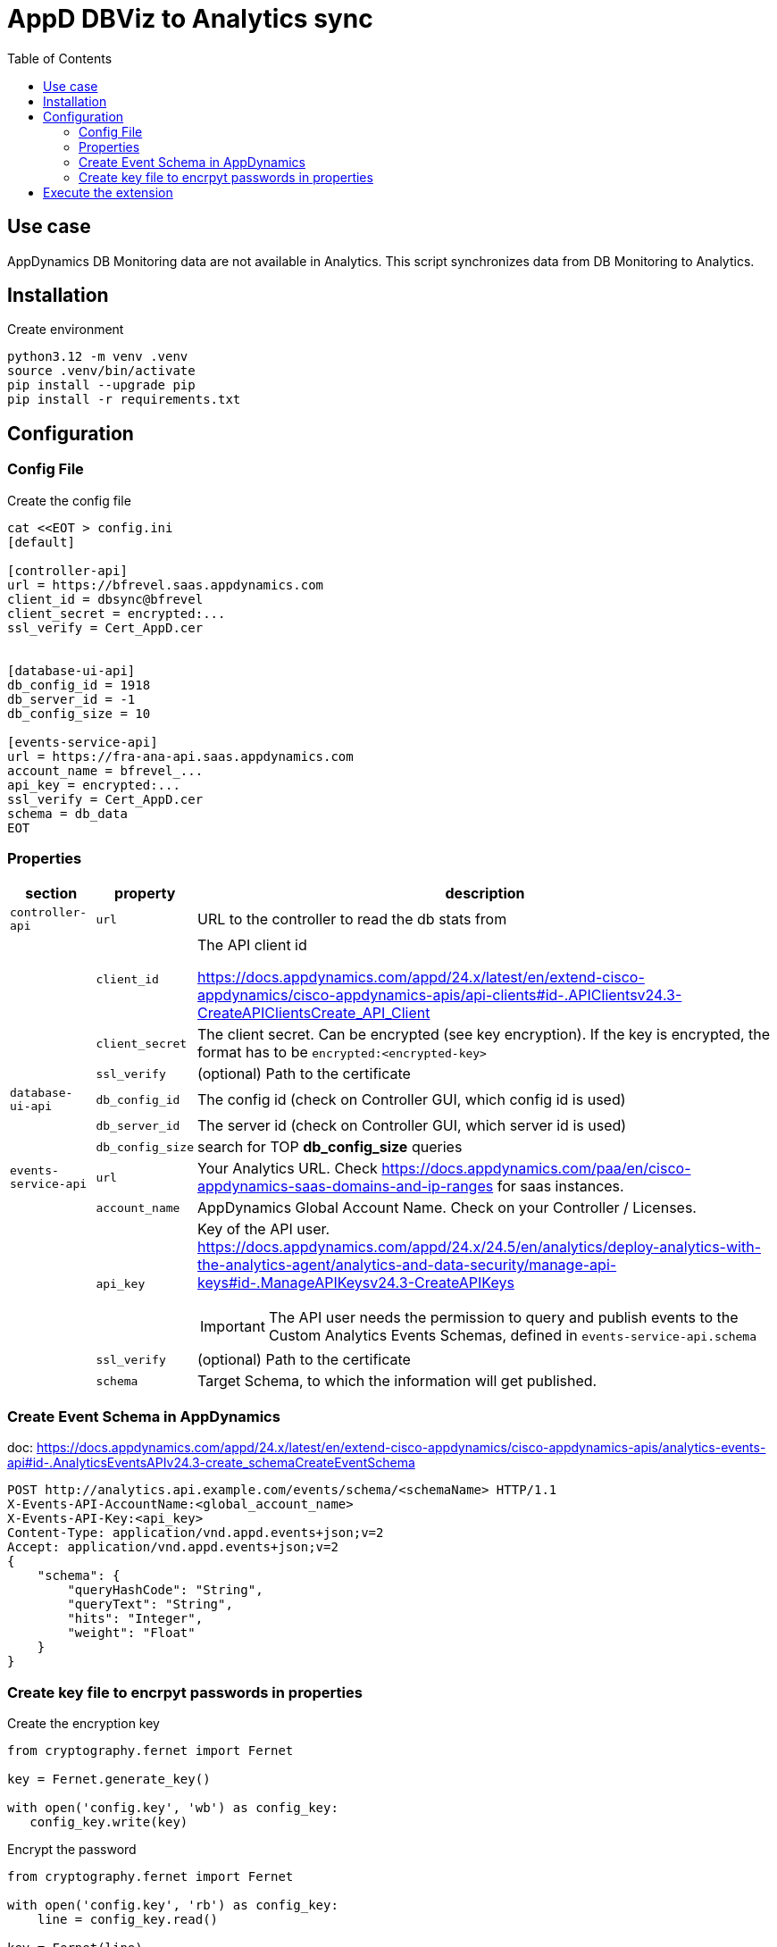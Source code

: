 = AppD DBViz to Analytics sync
:description: Extension for AppDynamics to sync DB queries from DBViz to Analytics
:url-repo: https://github.com/bfrevel/appd-migrate-db-stats-to-analytics
:toc:



== Use case

AppDynamics DB Monitoring data are not available in Analytics. This script synchronizes data from DB Monitoring to Analytics.



== Installation


.Create environment
[source, sh]
----
python3.12 -m venv .venv
source .venv/bin/activate
pip install --upgrade pip
pip install -r requirements.txt
----


== Configuration

=== Config File

.Create the config file
[source, sh]
----
cat <<EOT > config.ini
[default]

[controller-api]
url = https://bfrevel.saas.appdynamics.com
client_id = dbsync@bfrevel
client_secret = encrypted:...
ssl_verify = Cert_AppD.cer


[database-ui-api]
db_config_id = 1918
db_server_id = -1
db_config_size = 10

[events-service-api]
url = https://fra-ana-api.saas.appdynamics.com
account_name = bfrevel_...
api_key = encrypted:...
ssl_verify = Cert_AppD.cer
schema = db_data
EOT
----


=== Properties

[%autowidth, cols="1m,1m,1"]
|===
|section |property |description

|controller-api
|url
|URL to the controller to read the db stats from

|
|client_id
|The API client id

https://docs.appdynamics.com/appd/24.x/latest/en/extend-cisco-appdynamics/cisco-appdynamics-apis/api-clients#id-.APIClientsv24.3-CreateAPIClientsCreate_API_Client

|
|client_secret
|The client secret. Can be encrypted (see key encryption). If the key is encrypted, the format has to be `encrypted:<encrypted-key>`

|
|ssl_verify
|(optional) Path to the certificate



|database-ui-api
|db_config_id
|The config id (check on Controller GUI, which config id is used)

|
|db_server_id
|The server id (check on Controller GUI, which server id is used)

|
|db_config_size
|search for TOP *db_config_size* queries



|events-service-api
|url
|Your Analytics URL. Check https://docs.appdynamics.com/paa/en/cisco-appdynamics-saas-domains-and-ip-ranges for saas instances. 

|
|account_name
|AppDynamics Global Account Name. Check on your Controller / Licenses. 


|
|api_key
a|Key of the API user. https://docs.appdynamics.com/appd/24.x/24.5/en/analytics/deploy-analytics-with-the-analytics-agent/analytics-and-data-security/manage-api-keys#id-.ManageAPIKeysv24.3-CreateAPIKeys


IMPORTANT: The API user needs the permission to query and publish events to the Custom Analytics Events Schemas, defined in `events-service-api.schema`

|
|ssl_verify
|(optional) Path to the certificate

|
|schema
|Target Schema, to which the information will get published. 

|===




=== Create Event Schema in AppDynamics

doc: https://docs.appdynamics.com/appd/24.x/latest/en/extend-cisco-appdynamics/cisco-appdynamics-apis/analytics-events-api#id-.AnalyticsEventsAPIv24.3-create_schemaCreateEventSchema

[source]
----
POST http://analytics.api.example.com/events/schema/<schemaName> HTTP/1.1
X-Events-API-AccountName:<global_account_name>
X-Events-API-Key:<api_key>
Content-Type: application/vnd.appd.events+json;v=2
Accept: application/vnd.appd.events+json;v=2
{
    "schema": {
        "queryHashCode": "String",
        "queryText": "String",
        "hits": "Integer",
        "weight": "Float"
    }
}
----



=== Create key file to encrpyt passwords in properties

.Create the encryption key
[source, python]
----
from cryptography.fernet import Fernet

key = Fernet.generate_key()

with open('config.key', 'wb') as config_key:
   config_key.write(key)
----

.Encrypt the password
[source, sh]
----
from cryptography.fernet import Fernet

with open('config.key', 'rb') as config_key:
    line = config_key.read()

key = Fernet(line)

key.encrypt(b'my-security-key')
----






== Execute the extension

.Run
[source, sh]
----
.venv/bin/python appd-migrate-db-stats-to-analytics.py
----